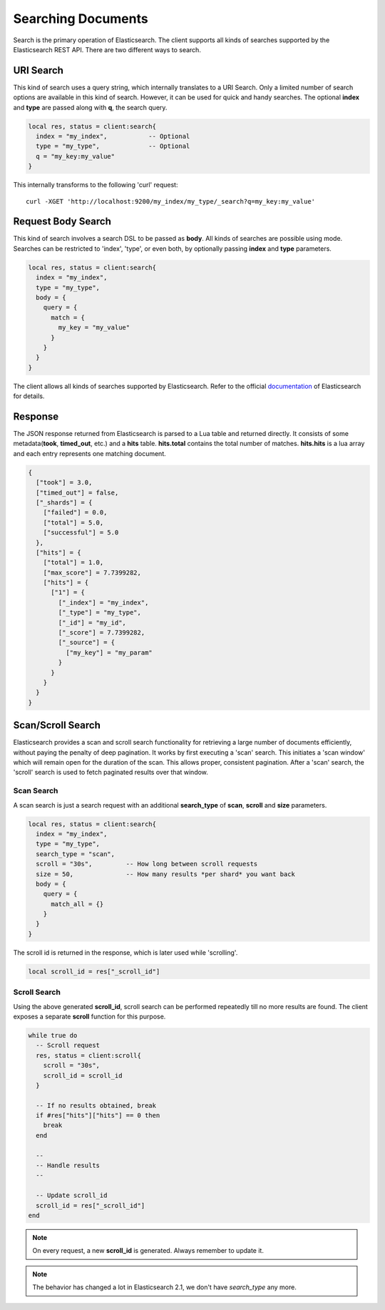 Searching Documents
===================

Search is the primary operation of Elasticsearch. The client supports all kinds
of searches supported by the Elasticsearch REST API. There are two different
ways to search.

URI Search
----------

This kind of search uses a query string, which internally translates to a URI
Search. Only a limited number of search options are available in this kind of
search. However, it can be used for quick and handy searches. The optional
**index** and **type** are passed along with **q**, the search query.

.. code-block:: lua

  local res, status = client:search{
    index = "my_index",           -- Optional
    type = "my_type",             -- Optional
    q = "my_key:my_value"
  }

This internally transforms to the following 'curl' request::

  curl -XGET 'http://localhost:9200/my_index/my_type/_search?q=my_key:my_value'

Request Body Search
-------------------

This kind of search involves a search DSL to be passed as **body**. All kinds
of searches are possible using mode. Searches can be restricted to 'index',
'type', or even both, by optionally passing **index** and **type** parameters.

.. code-block:: lua

  local res, status = client:search{
    index = "my_index",
    type = "my_type",
    body = {
      query = {
        match = {
          my_key = "my_value"
        }
      }
    }
  }

The client allows all kinds of searches supported by Elasticsearch. Refer to
the official `documentation <https://www.elastic.co/guide/en/elasticsearch/reference/current/search-request-body.html>`_ of Elasticsearch for details.

Response
--------

The JSON response returned from Elasticsearch is parsed to a Lua table and
returned directly. It consists of some metadata(**took**, **timed_out**, etc.)
and a **hits** table. **hits.total** contains the total number of matches.
**hits.hits** is a lua array and each entry represents one matching document.

.. code-block:: lua

  {
    ["took"] = 3.0,
    ["timed_out"] = false,
    ["_shards"] = {
      ["failed"] = 0.0,
      ["total"] = 5.0,
      ["successful"] = 5.0
    },
    ["hits"] = {
      ["total"] = 1.0,
      ["max_score"] = 7.7399282,
      ["hits"] = {
        ["1"] = {
          ["_index"] = "my_index",
          ["_type"] = "my_type",
          ["_id"] = "my_id",
          ["_score"] = 7.7399282,
          ["_source"] = {
            ["my_key"] = "my_param"
          }
        }
      }
    }
  }

Scan/Scroll Search
------------------

Elasticsearch provides a scan and scroll search functionality for retrieving a
large number of documents efficiently, without paying the penalty of deep
pagination. It works by first executing a 'scan' search. This initiates a
'scan window' which will remain open for the duration of the scan. This
allows proper, consistent pagination. After a 'scan' search, the 'scroll'
search is used to fetch paginated results over that window.

Scan Search
~~~~~~~~~~~

A scan search is just a search request with an additional **search_type** of
**scan**, **scroll** and **size** parameters.

.. code-block:: lua

  local res, status = client:search{
    index = "my_index",
    type = "my_type",
    search_type = "scan",
    scroll = "30s",         -- How long between scroll requests
    size = 50,              -- How many results *per shard* you want back
    body = {
      query = {
        match_all = {}
      }
    }
  }

The scroll id is returned in the response, which is later used while
'scrolling'.

.. code-block:: lua

  local scroll_id = res["_scroll_id"]

Scroll Search
~~~~~~~~~~~~~

Using the above generated **scroll_id**, scroll search can be performed
repeatedly till no more results are found. The client exposes a separate
**scroll** function for this purpose.

.. code-block:: lua

  while true do
    -- Scroll request
    res, status = client:scroll{
      scroll = "30s",
      scroll_id = scroll_id
    }

    -- If no results obtained, break
    if #res["hits"]["hits"] == 0 then
      break
    end

    --
    -- Handle results
    --

    -- Update scroll_id
    scroll_id = res["_scroll_id"]
  end

.. note:: On every request, a new **scroll_id** is generated. Always remember to
          update it.

.. note:: The behavior has changed a lot in Elasticsearch 2.1, we don't have
          *search_type* any more.
